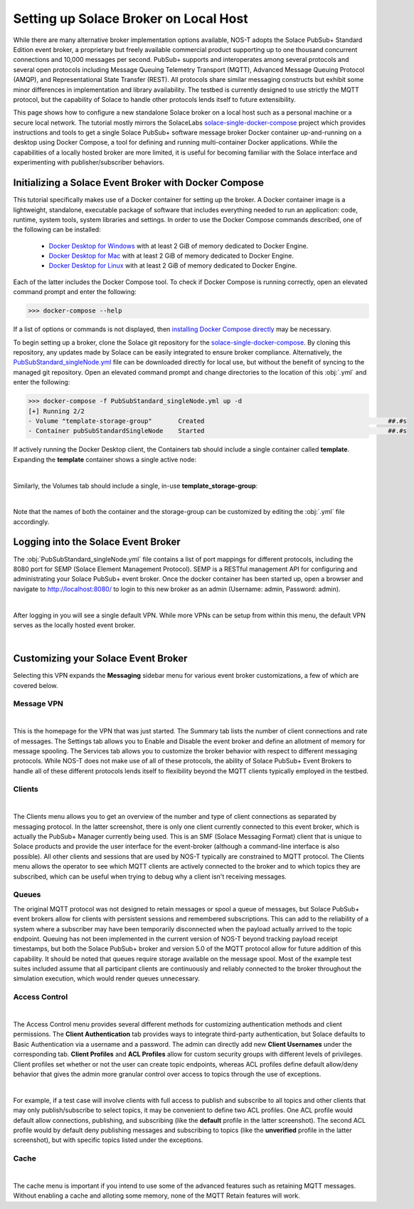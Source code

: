 Setting up Solace Broker on Local Host
======================================

While there are many alternative broker implementation options available, NOS-T adopts the Solace PubSub+ Standard Edition event broker, a proprietary but freely available commercial product supporting up to one thousand concurrent connections and 10,000 messages per second. PubSub+ supports and interoperates among several protocols and several open protocols including Message Queuing Telemetry Transport (MQTT), Advanced Message Queuing Protocol (AMQP), and Representational State Transfer (REST). All protocols share similar messaging constructs but exhibit some minor differences in implementation and library availability. The testbed is currently designed to use strictly the MQTT protocol, but the capability of Solace to handle other protocols lends itself to future extensibility.

This page shows how to configure a new standalone Solace broker on a local host such as a personal machine or a secure local network. The tutorial mostly mirrors the SolaceLabs `solace-single-docker-compose <https://github.com/SolaceLabs/solace-single-docker-compose>`_ project which provides instructions and tools to get a single Solace PubSub+ software message broker Docker container up-and-running on a desktop using Docker Compose, a tool for defining and running multi-container Docker applications.  While the capabilities of a locally hosted broker are more limited, it is useful for becoming familiar with the Solace interface and experimenting with publisher/subscriber behaviors.

Initializing a Solace Event Broker with Docker Compose
------------------------------------------------------

This tutorial specifically makes use of a Docker container for setting up the broker. A Docker container image is a lightweight, standalone, executable package of software that includes everything needed to run an application: code, runtime, system tools, system libraries and settings. In order to use the Docker Compose commands described, one of the following can be installed:

	* `Docker Desktop for Windows <https://docs.docker.com/desktop/install/windows-install/>`_ with at least 2 GiB of memory dedicated to Docker Engine.
	
	* `Docker Desktop for Mac <https://docs.docker.com/desktop/install/mac-install/>`_ with at least 2 GiB of memory dedicated to Docker Engine.
	
	* `Docker Desktop for Linux <https://docs.docker.com/desktop/install/linux-install/>`_ with at least 2 GiB of memory dedicated to Docker Engine.
	
Each of the latter includes the Docker Compose tool. To check if Docker Compose is running correctly, open an elevated command prompt and enter the following:

>>> docker-compose --help

If a list of options or commands is not displayed, then `installing Docker Compose directly <https://docs.docker.com/compose/install/>`_ may be necessary.

To begin setting up a broker, clone the Solace git repository for the `solace-single-docker-compose <https://github.com/SolaceLabs/solace-single-docker-compose>`_. By cloning this repository, any updates made by Solace can be easily integrated to ensure broker compliance. Alternatively, the `PubSubStandard_singleNode.yml <https://github.com/SolaceLabs/solace-single-docker-compose/blob/37cba15c4ee6a2ce402c699a93560f4a14335e75/template/PubSubStandard_singleNode.yml>`_ file can be downloaded directly for local use, but without the benefit of syncing to the managed git repository. Open an elevated command prompt and change directories to the location of this :obj:`.yml` and enter the following:

.. code-block:: console
	
	>>> docker-compose -f PubSubStandard_singleNode.yml up -d
	[+] Running 2/2
	- Volume "template-storage-group"	Created							##.#s
	- Container pubSubStandardSingleNode	Started							##.#s
   
If actively running the Docker Desktop client, the Containers tab should include a single container called **template**. Expanding the **template** container shows a single active node:

.. image:: Docker_Desktop_Containers.png
	:width: 800
	:align: center
	

|


Similarly, the Volumes tab should include a single, in-use **template_storage-group**:
	
.. image:: Docker_Desktop_Volumes.png
	:width: 800
	:align: center
	

|

	
Note that the names of both the container and the storage-group can be customized by editing the :obj:`.yml` file accordingly.

Logging into the Solace Event Broker
------------------------------------

The :obj:`PubSubStandard_singleNode.yml` file contains a list of port mappings for different protocols, including the 8080 port for SEMP (Solace Element Management Protocol). SEMP is a RESTful management API for configuring and administrating your Solace PubSub+ event broker. Once the docker container has been started up, open a browser and navigate to `http://localhost:8080/ <http://localhost:8080/>`_ to login to this new broker as an admin (Username: admin, Password: admin).

.. image:: Solace_PubSub_Manager_Login.png
	:width: 800
	:align: center
	
|

After logging in you will see a single default VPN. While more VPNs can be setup from within this menu, the default VPN serves as the locally hosted event broker.

.. image:: Solace_PubSub_default_VPN.png
	:width: 400
	:align: center
	

|


Customizing your Solace Event Broker
------------------------------------

Selecting this VPN expands the **Messaging** sidebar menu for various event broker customizations, a few of which are covered below.

Message VPN
^^^^^^^^^^^

.. image:: Solace_Message_VPN_Overview.png
	:width: 800
	:align: center
	
	
|


This is the homepage for the VPN that was just started. The Summary tab lists the number of client connections and rate of messages. The Settings tab allows you to Enable and Disable the event broker and define an allotment of memory for message spooling. The Services tab allows you to customize the broker behavior with respect to different messaging protocols. While NOS-T does not make use of all of these protocols, the ability of Solace PubSub+ Event Brokers to handle all of these different protocols lends itself to flexibility beyond the MQTT clients typically employed in the testbed.

Clients
^^^^^^^

.. image:: Solace_Client_Summary.png
	:width: 800
	:align: center
	

|


The Clients menu allows you to get an overview of the number and type of client connections as separated by messaging protocol. In the latter screenshot, there is only one client currently connected to this event broker, which is actually the PubSub+ Manager currently being used. This is an SMF (Solace Messaging Format) client that is unique to Solace products and provide the user interface for the event-broker (although a command-line interface is also possible). All other clients and sessions that are used by NOS-T typically are constrained to MQTT protocol. The Clients menu allows the operator to see which MQTT clients are actively connected to the broker and to which topics they are subscribed, which can be useful when trying to debug why a client isn't receiving messages.

Queues
^^^^^^

The original MQTT protocol was not designed to retain messages or spool a queue of messages, but Solace PubSub+ event brokers allow for clients with persistent sessions and remembered subscriptions. This can add to the reliability of a system where a subscriber may have been temporarily disconnected when the payload actually arrived to the topic endpoint. Queuing has not been implemented in the current version of NOS-T beyond tracking payload receipt timestamps, but both the Solace PubSub+ broker and version 5.0 of the MQTT protocol allow for future addition of this capability. It should be noted that queues require storage available on the message spool. Most of the example test suites included assume that all participant clients are continuously and reliably connected to the broker throughout the simulation execution, which would render queues unnecessary.

Access Control
^^^^^^^^^^^^^^

.. image:: Solace_Client_Usernames.png
	:width: 800
	:align: center
	

|


The Access Control menu provides several different methods for customizing authentication methods and client permissions. The **Client Authentication** tab provides ways to integrate third-party authentication, but Solace defaults to Basic Authentication via a username and a password. The admin can directly add new **Client Usernames** under the corresponding tab. **Client Profiles** and **ACL Profiles** allow for custom security groups with different levels of privileges. Client profiles set whether or not the user can create topic endpoints, whereas ACL profiles define default allow/deny behavior that gives the admin more granular control over access to topics through the use of exceptions. 

.. image:: Solace_ACL_Profiles.png
	:width: 800
	:align: center

	
|


For example, if a test case will involve clients with full access to publish and subscribe to all topics and other clients that may only publish/subscribe to select topics, it may be convenient to define two ACL profiles. One ACL profile would default allow connections, publishing, and subscribing (like the **default** profile in the latter screenshot). The second ACL profile would by default deny publishing messages and subscribing to topics (like the **unverified** profile in the latter screenshot), but with specific topics listed under the exceptions.

Cache
^^^^^

.. image:: Solace_New_MQTT_Retain_Cache.png
	:width: 800
	:align: center


|


The cache menu is important if you intend to use some of the advanced features such as retaining MQTT messages. Without enabling a cache and alloting some memory, none of the MQTT Retain features will work.


